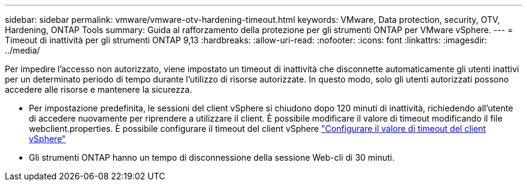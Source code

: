 ---
sidebar: sidebar 
permalink: vmware/vmware-otv-hardening-timeout.html 
keywords: VMware, Data protection, security, OTV, Hardening, ONTAP Tools 
summary: Guida al rafforzamento della protezione per gli strumenti ONTAP per VMware vSphere. 
---
= Timeout di inattività per gli strumenti ONTAP 9,13
:hardbreaks:
:allow-uri-read: 
:nofooter: 
:icons: font
:linkattrs: 
:imagesdir: ../media/


[role="lead"]
Per impedire l'accesso non autorizzato, viene impostato un timeout di inattività che disconnette automaticamente gli utenti inattivi per un determinato periodo di tempo durante l'utilizzo di risorse autorizzate. In questo modo, solo gli utenti autorizzati possono accedere alle risorse e mantenere la sicurezza.

* Per impostazione predefinita, le sessioni del client vSphere si chiudono dopo 120 minuti di inattività, richiedendo all'utente di accedere nuovamente per riprendere a utilizzare il client. È possibile modificare il valore di timeout modificando il file webclient.properties. È possibile configurare il timeout del client vSphere https://docs.vmware.com/en/VMware-vSphere/7.0/com.vmware.vsphere.vcenterhost.doc/GUID-975412DE-CDCB-49A1-8E2A-0965325D33A5.html["Configurare il valore di timeout del client vSphere"]
* Gli strumenti ONTAP hanno un tempo di disconnessione della sessione Web-cli di 30 minuti.

